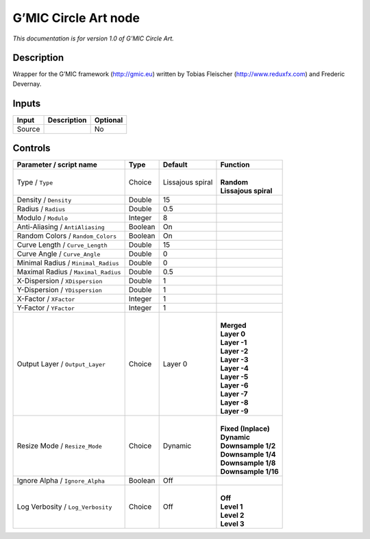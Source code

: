 .. _eu.gmic.CircleArt:

G’MIC Circle Art node
=====================

*This documentation is for version 1.0 of G’MIC Circle Art.*

Description
-----------

Wrapper for the G’MIC framework (http://gmic.eu) written by Tobias Fleischer (http://www.reduxfx.com) and Frederic Devernay.

Inputs
------

+--------+-------------+----------+
| Input  | Description | Optional |
+========+=============+==========+
| Source |             | No       |
+--------+-------------+----------+

Controls
--------

.. tabularcolumns:: |>{\raggedright}p{0.2\columnwidth}|>{\raggedright}p{0.06\columnwidth}|>{\raggedright}p{0.07\columnwidth}|p{0.63\columnwidth}|

.. cssclass:: longtable

+-------------------------------------+---------+------------------+------------------------+
| Parameter / script name             | Type    | Default          | Function               |
+=====================================+=========+==================+========================+
| Type / ``Type``                     | Choice  | Lissajous spiral | |                      |
|                                     |         |                  | | **Random**           |
|                                     |         |                  | | **Lissajous spiral** |
+-------------------------------------+---------+------------------+------------------------+
| Density / ``Density``               | Double  | 15               |                        |
+-------------------------------------+---------+------------------+------------------------+
| Radius / ``Radius``                 | Double  | 0.5              |                        |
+-------------------------------------+---------+------------------+------------------------+
| Modulo / ``Modulo``                 | Integer | 8                |                        |
+-------------------------------------+---------+------------------+------------------------+
| Anti-Aliasing / ``AntiAliasing``    | Boolean | On               |                        |
+-------------------------------------+---------+------------------+------------------------+
| Random Colors / ``Random_Colors``   | Boolean | On               |                        |
+-------------------------------------+---------+------------------+------------------------+
| Curve Length / ``Curve_Length``     | Double  | 15               |                        |
+-------------------------------------+---------+------------------+------------------------+
| Curve Angle / ``Curve_Angle``       | Double  | 0                |                        |
+-------------------------------------+---------+------------------+------------------------+
| Minimal Radius / ``Minimal_Radius`` | Double  | 0                |                        |
+-------------------------------------+---------+------------------+------------------------+
| Maximal Radius / ``Maximal_Radius`` | Double  | 0.5              |                        |
+-------------------------------------+---------+------------------+------------------------+
| X-Dispersion / ``XDispersion``      | Double  | 1                |                        |
+-------------------------------------+---------+------------------+------------------------+
| Y-Dispersion / ``YDispersion``      | Double  | 1                |                        |
+-------------------------------------+---------+------------------+------------------------+
| X-Factor / ``XFactor``              | Integer | 1                |                        |
+-------------------------------------+---------+------------------+------------------------+
| Y-Factor / ``YFactor``              | Integer | 1                |                        |
+-------------------------------------+---------+------------------+------------------------+
| Output Layer / ``Output_Layer``     | Choice  | Layer 0          | |                      |
|                                     |         |                  | | **Merged**           |
|                                     |         |                  | | **Layer 0**          |
|                                     |         |                  | | **Layer -1**         |
|                                     |         |                  | | **Layer -2**         |
|                                     |         |                  | | **Layer -3**         |
|                                     |         |                  | | **Layer -4**         |
|                                     |         |                  | | **Layer -5**         |
|                                     |         |                  | | **Layer -6**         |
|                                     |         |                  | | **Layer -7**         |
|                                     |         |                  | | **Layer -8**         |
|                                     |         |                  | | **Layer -9**         |
+-------------------------------------+---------+------------------+------------------------+
| Resize Mode / ``Resize_Mode``       | Choice  | Dynamic          | |                      |
|                                     |         |                  | | **Fixed (Inplace)**  |
|                                     |         |                  | | **Dynamic**          |
|                                     |         |                  | | **Downsample 1/2**   |
|                                     |         |                  | | **Downsample 1/4**   |
|                                     |         |                  | | **Downsample 1/8**   |
|                                     |         |                  | | **Downsample 1/16**  |
+-------------------------------------+---------+------------------+------------------------+
| Ignore Alpha / ``Ignore_Alpha``     | Boolean | Off              |                        |
+-------------------------------------+---------+------------------+------------------------+
| Log Verbosity / ``Log_Verbosity``   | Choice  | Off              | |                      |
|                                     |         |                  | | **Off**              |
|                                     |         |                  | | **Level 1**          |
|                                     |         |                  | | **Level 2**          |
|                                     |         |                  | | **Level 3**          |
+-------------------------------------+---------+------------------+------------------------+
